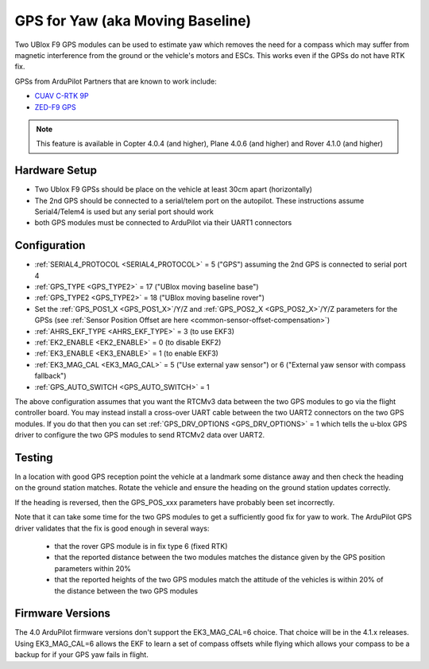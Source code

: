 .. _common-gps-for-yaw:

=================================
GPS for Yaw (aka Moving Baseline)
=================================

Two UBlox F9 GPS modules can be used to estimate yaw which removes the
need for a compass which may suffer from magnetic interference from
the ground or the vehicle's motors and ESCs.  This works even if the
GPSs do not have RTK fix.

GPSs from ArduPilot Partners that are known to work include:

- `CUAV C-RTK 9P <https://store.cuav.net/index.php?id_product=101&rewrite=c-rtk-9p&controller=product#/32-rtk-sky_end>`__
-  `ZED-F9 GPS <https://store.mrobotics.io/category-s/109.htm>`__

.. note::

   This feature is available in Copter 4.0.4 (and higher), Plane 4.0.6 (and higher) and Rover 4.1.0 (and higher)

Hardware Setup
--------------

- Two Ublox F9 GPSs should be place on the vehicle at least 30cm apart (horizontally)
- The 2nd GPS should be connected to a serial/telem port on the
  autopilot.  These instructions assume Serial4/Telem4 is used but any
  serial port should work
- both GPS modules must be connected to ArduPilot via their UART1 connectors

Configuration
-------------

- :ref:`SERIAL4_PROTOCOL <SERIAL4_PROTOCOL>` = 5 ("GPS") assuming the 2nd GPS is connected to serial port 4
- :ref:`GPS_TYPE <GPS_TYPE2>` = 17 ("UBlox moving baseline base")
- :ref:`GPS_TYPE2 <GPS_TYPE2>` = 18 ("UBlox moving baseline rover")
- Set the :ref:`GPS_POS1_X <GPS_POS1_X>`/Y/Z and :ref:`GPS_POS2_X <GPS_POS2_X>`/Y/Z parameters for the GPSs (see :ref:`Sensor Position Offset are here <common-sensor-offset-compensation>`)
- :ref:`AHRS_EKF_TYPE <AHRS_EKF_TYPE>` = 3 (to use EKF3)
- :ref:`EK2_ENABLE <EK2_ENABLE>` = 0 (to disable EKF2)
- :ref:`EK3_ENABLE <EK3_ENABLE>` = 1 (to enable EKF3)
- :ref:`EK3_MAG_CAL <EK3_MAG_CAL>` = 5 ("Use external yaw sensor") or 6 ("External yaw sensor with compass fallback")
- :ref:`GPS_AUTO_SWITCH <GPS_AUTO_SWITCH>` = 1

The above configuration assumes that you want the RTCMv3 data between
the two GPS modules to go via the flight controller board. You may instead
install a cross-over UART cable between the two UART2 connectors on
the two GPS modules. If you do that then you can set
:ref:`GPS_DRV_OPTIONS <GPS_DRV_OPTIONS>` = 1 which tells the u-blox
GPS driver to configure the two GPS modules to send RTCMv2 data
over UART2.

Testing
-------

In a location with good GPS reception point the vehicle at a landmark
some distance away and then check the heading on the ground station
matches.  Rotate the vehicle and ensure the heading on the ground
station updates correctly.

If the heading is reversed, then the GPS_POS_xxx parameters have probably been set incorrectly.

Note that it can take some time for the two GPS modules to get a
sufficiently good fix for yaw to work. The ArduPilot GPS driver
validates that the fix is good enough in several ways:

 - that the rover GPS module is in fix type 6 (fixed RTK)
 - that the reported distance between the two modules matches the
   distance given by the GPS position parameters within 20%
 - that the reported heights of the two GPS modules match the attitude
   of the vehicles is within 20% of the distance between the two GPS
   modules

Firmware Versions
-----------------

The 4.0 ArduPilot firmware versions don't support the EK3_MAG_CAL=6
choice. That choice will be in the 4.1.x releases. Using EK3_MAG_CAL=6
allows the EKF to learn a set of compass offsets while flying which
allows your compass to be a backup for if your GPS yaw fails in
flight.
